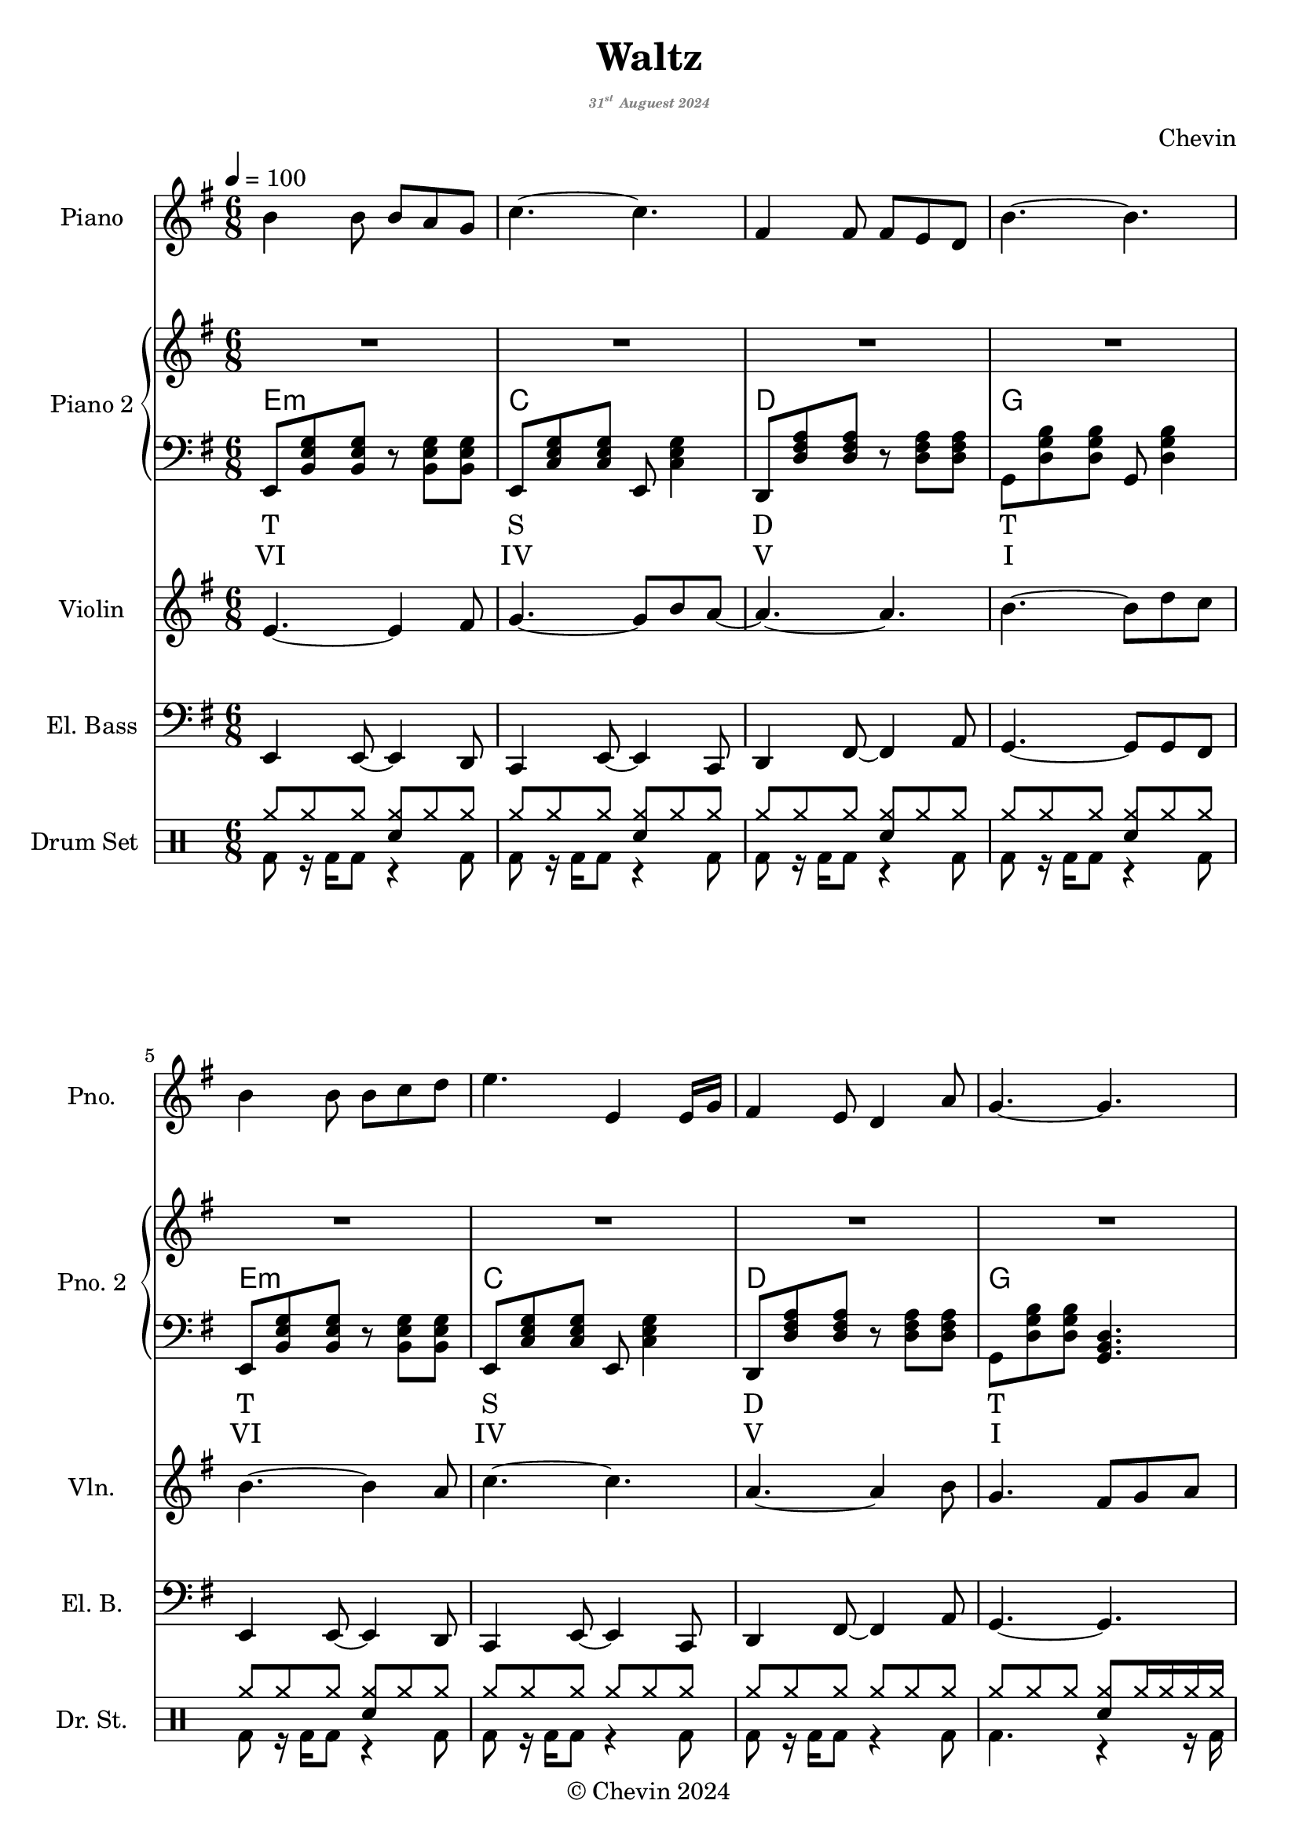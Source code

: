 
\version "2.24.4"

\header {
  title     = "Waltz"
  subtitle  = \markup {
    \override #'(font-size . -5)
    \italic \with-color "gray"
    {\concat { "31"\super{"st"} } "Auguest 2024"}
  }
  composer  = "Chevin"
  copyright = "© Chevin 2024"
  tagline   = "© Chevin 2024"
}

\score {
  \layout {
    indent       = 1.5\cm
    short-indent = 1.5\cm
  }
<<
  \new PianoStaff \with {
    instrumentName      = "Piano"
    shortInstrumentName = "Pno."
  }{\tempo 4 = 100 \clef treble \key g \major \time 6/8
    b'4 b'8 b' a' g'            | 
    c''4.~c''                   |
    fis'4 fis'8 fis' e' d'      |
    b'4.~b'                     |

    b'4 b'8 b' c'' d''          |
    e''4. e'4 e'16 g'           |
    fis'4 e'8 d'4 a'8           |
    g'4.~g'4.                   |
    
    fis'4\f fis'8 fis' g' a'    | % forte
    fis'4 fis'8 fis' g' a'      |
    c''4 b'8 a'~a'16 fis' g' a' |
    b'4.\>~b'                   | % decrescendo, 

    c''4 b'8 a'8. fis'16 g' a'  |
    b'4 a'16 g' e'4.            |
    fis'4 a'8 c''4 dis'8        |
    e'4.~e'4.     \!            |
  }

  \new PianoStaff \with {
    instrumentName      = "Piano 2"
    shortInstrumentName = "Pno. 2"
  }<<
    \new Staff {\clef treble \key g \major
      \repeat unfold 4 \repeat unfold 4 {R2. | }
      \bar "|."
    }
    \new ChordNames {
      \chordmode {
        e:m | c   | d   | g   |

        e:m | c   | d   | g   |

        d   | b:m | a:m | e:m |

        a:m | g   | b:7 | e:m |
      }
    }
    \new Staff { \clef bass \key g \major
      e,8 <b, e g> <b, e g> r <b, e g> <b, e g>        | 
      e,8 <c e g> <c e g> e, <c e g>4                  |
      d,8 <d fis a> <d fis a> r  <d fis a> <d fis a>   |
      g,8 <d g b> <d g b> g, <d g b>4                  |

      e,8 <b, e g> <b, e g> r <b, e g> <b, e g>        |
      e,8 <c e g> <c e g> e, <c e g>4                  |
      d,8 <d fis a> <d fis a> r  <d fis a> <d fis a>   |
      g,8 <d g b> <d g b> <g, b, d>4.                  |

      d,8 <d fis a> <d fis a> fis, <d fis a> <d fis a> |
      b,,8 <d fis b> <d fis b> d, <d fis b> <d fis b>  |
      a,,8 <c e a> <c e a> c, <c e a> <c e a>          |
      g,,8 <b, e g> <b, e g> b,, <b, e g> <b, e g>     |

      a,,8 <c e a> <c e a> c, <c e a> <c e a>          |
      g,,8 <b, d g> <b, d g> b,, <b, d g> <b, d g>     |
      b,,8 <b, dis fis a> <b, dis! fis a> 
          dis, <b, dis fis a> <b, dis! fis a>          |
      e,8 <b, e g> <b, e g> <e, g, b,>4.               |

    }
    \new Lyrics \lyricmode { %% harmonic analysis : Functional Harmony (Tonic, Subdominant, Dominant)
      T2.   S   D   T 
      T2.   S   D   T 
      SD2.  MD  SDM TM
      SDM2. TM  D   TM
    }
    \new Lyrics \lyricmode { %% harmonic analysis : Roman Numeral Analysis
      VI2. IV V I 
      VI2. IV V I 
      \markup{\concat{♭VII}}2. 
        V- 
        IV- 
        I- 
      IV-2. 
        \markup{\concat{♭III}} 
        \markup{V\super{7}} 
        I-
    }
  >>
  
  \new Staff \with {
    instrumentName      = "Violin"
    shortInstrumentName = "Vln."
  }{ \clef treble \key g \major \time 6/8
    e'4.~e'4 fis'8    |
    g'4.~g'8 b' a'~   |
    a'4.~a'           |
    b'4.~b'8 d'' c''  |

    b'4.~b'4 a'8      |
    c''4.~c''4.       |
    a'4.~a'4 b'8      |
    g'4. fis'8 g' a'  |

    d'4.~d'4 c'8      |
    b4.~b8 c' d'      |
    e'4.~e'4 c''8     |
    b'4.~b'8 a' b'    |

    a'4.\> fis'4 c''8 |
    b'4. g'4 g'8      |
    fis'4. a'4 b'8    |
    e'4.~e' \!        |
  }

  \new Staff \with {
    instrumentName      = "El. Bass"
    shortInstrumentName = "El. B."
  }{ \clef bass \key g \major \time 6/8
    e,4 e,8~ e,4 d,8     |
    c,4 e,8~ e,4 c,8     |
    d,4 fis,8~ fis,4 a,8 |
    g,4.~ g,8 g, fis,    |

    e,4 e,8~ e,4 d,8     |
    c,4 e,8~ e,4 c,8     |
    d,4 fis,8~ fis,4 a,8 |
    g,4.~ g,             |

    d4 a8 d'4 c'8        |
    b4.~b4 b8            |
    a4 c'8~c'8 c d       |
    e4.~e                |

    a,4. e,4 fis,8       |
    g,4 d8~d4 c8         |
    b,4 dis8~dis!4 fis8  |
    e4.~e                |
  }

  \new DrumStaff \with {
    instrumentName      = "Drum Set"
    shortInstrumentName = "Dr. St."
    drumStyleTable      = #weinberg-drums-style
  }{ \time 6/8
    \drummode {
      <<
        \new DrumVoice { \voiceOne
          \repeat unfold 5 {
            hh8 hh hh <hh sn> hh hh        |
          }
          \repeat unfold 2 {
            hh8 hh hh hh hh hh             |
          }
          hh8 hh hh  <hh sn> hh16 hh hh hh |

          <hh cymc>8 hh hh <hh sn> hh hh   |
          \repeat unfold 6 {
            hh8 hh hh <hh sn> hh hh        |
          }
          hh8 hh hh <hh sn>4.              |
        }
        \new DrumVoice { \voiceTwo
          \repeat unfold 7 {
            bd8 r16 bd16 bd8 r4 bd8        |
          }
          bd4. r4 r16 bd16

          \repeat unfold 4 {
            bd4 r16 bd16 r4 bd8            |
          }

          \repeat unfold 3 {
            bd4. r4 bd8                    |
          }
          bd4. r4.                         |
        }
        \fine
      >>
    }
  }
>>
}
